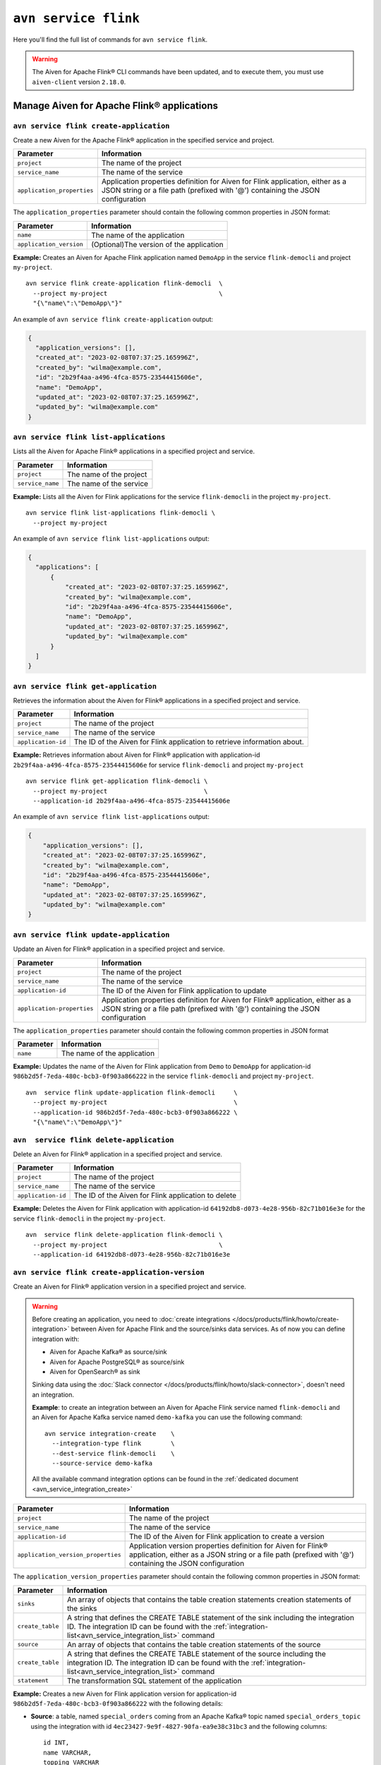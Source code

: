 ``avn service flink``
==================================================================

Here you'll find the full list of commands for ``avn service flink``.


.. Warning::

    The Aiven for Apache Flink® CLI commands have been updated, and to execute them, you must use ``aiven-client`` version ``2.18.0``.


Manage Aiven for Apache Flink® applications
-------------------------------------------

.. _avn service flink create-application:

``avn service flink create-application``
''''''''''''''''''''''''''''''''''''''''''

Create a new Aiven for the Apache Flink® application in the specified service and project. 

.. list-table::
  :header-rows: 1
  :align: left

  * - Parameter
    - Information
  * - ``project``
    - The name of the project
  * - ``service_name``
    - The name of the service
  * - ``application_properties``
    - Application properties definition for Aiven for Flink application, either as a JSON string or a file path (prefixed with '@') containing the JSON configuration

The ``application_properties`` parameter should contain the following common properties in JSON format:

.. list-table::
  :header-rows: 1
  :align: left

  * - Parameter
    - Information

  * - ``name``
    -  The name of the application
  * - ``application_version``
    - (Optional)The version of the application

**Example:** Creates an Aiven for Apache Flink application named ``DemoApp`` in the service ``flink-democli`` and project ``my-project``. 

::

  avn service flink create-application flink-democli  \
    --project my-project                              \
    "{\"name\":\"DemoApp\"}"

An example of ``avn service flink create-application`` output:

.. code:: text

  {
    "application_versions": [],
    "created_at": "2023-02-08T07:37:25.165996Z",
    "created_by": "wilma@example.com",
    "id": "2b29f4aa-a496-4fca-8575-23544415606e",
    "name": "DemoApp",
    "updated_at": "2023-02-08T07:37:25.165996Z",
    "updated_by": "wilma@example.com"
  }

``avn service flink list-applications``
'''''''''''''''''''''''''''''''''''''''''
Lists all the Aiven for Apache Flink® applications in a specified project and service. 

.. list-table::
  :header-rows: 1
  :align: left

  * - Parameter
    - Information
  * - ``project``
    - The name of the project
  * - ``service_name``
    - The name of the service

**Example:** Lists all the Aiven for Flink applications for the service ``flink-democli`` in the project ``my-project``. 

::

  avn service flink list-applications flink-democli \
    --project my-project 

An example of ``avn service flink list-applications`` output:

.. code:: text

  {
    "applications": [
        {
            "created_at": "2023-02-08T07:37:25.165996Z",
            "created_by": "wilma@example.com",
            "id": "2b29f4aa-a496-4fca-8575-23544415606e",
            "name": "DemoApp",
            "updated_at": "2023-02-08T07:37:25.165996Z",
            "updated_by": "wilma@example.com"
        }
    ]
  }

``avn service flink get-application``
''''''''''''''''''''''''''''''''''''''
Retrieves the information about the Aiven for Flink® applications in a specified project and service.

.. list-table::
  :header-rows: 1
  :align: left

  * - Parameter
    - Information
  * - ``project``
    - The name of the project
  * - ``service_name``
    - The name of the service
  * - ``application-id``
    - The ID of the Aiven for Flink application to retrieve information about. 

**Example:** Retrieves information about Aiven for Flink® application with application-id ``2b29f4aa-a496-4fca-8575-23544415606e`` for service ``flink-democli`` and project ``my-project`` 

::
  
  avn service flink get-application flink-democli \
    --project my-project                          \
    --application-id 2b29f4aa-a496-4fca-8575-23544415606e

An example of ``avn service flink list-applications`` output:

.. code:: text

  {
      "application_versions": [],
      "created_at": "2023-02-08T07:37:25.165996Z",
      "created_by": "wilma@example.com",
      "id": "2b29f4aa-a496-4fca-8575-23544415606e",
      "name": "DemoApp",
      "updated_at": "2023-02-08T07:37:25.165996Z",
      "updated_by": "wilma@example.com"
  }


``avn service flink update-application``
''''''''''''''''''''''''''''''''''''''''''
Update an Aiven for Flink® application in a specified project and service. 

.. list-table::
  :header-rows: 1
  :align: left

  * - Parameter
    - Information
  * - ``project``
    - The name of the project
  * - ``service_name``
    - The name of the service
  * - ``application-id``
    - The ID of the Aiven for Flink application to update 
  * - ``application-properties``
    - Application properties definition for Aiven for Flink® application, either as a JSON string or a file path (prefixed with '@') containing the JSON configuration

The ``application_properties`` parameter should contain the following common properties in JSON format

.. list-table::
  :header-rows: 1
  :align: left

  * - Parameter
    - Information

  * - ``name``
    -  The name of the application

**Example:** Updates the name of the Aiven for Flink application from ``Demo`` to ``DemoApp`` for application-id ``986b2d5f-7eda-480c-bcb3-0f903a866222`` in the service ``flink-democli`` and project ``my-project``. 
::
  
  avn  service flink update-application flink-democli     \
    --project my-project                                  \
    --application-id 986b2d5f-7eda-480c-bcb3-0f903a866222 \
    "{\"name\":\"DemoApp\"}"



``avn  service flink delete-application``
''''''''''''''''''''''''''''''''''''''''''
Delete an Aiven for Flink® application in a specified project and service. 

.. list-table::
  :header-rows: 1
  :align: left

  * - Parameter
    - Information
  * - ``project``
    - The name of the project
  * - ``service_name``
    - The name of the service
  * - ``application-id``
    - The ID of the Aiven for Flink application to delete 

**Example:** Deletes the Aiven for Flink application with application-id  ``64192db8-d073-4e28-956b-82c71b016e3e`` for the service ``flink-democli`` in the project ``my-project``. 

::
  
  avn  service flink delete-application flink-democli \
    --project my-project                              \
    --application-id 64192db8-d073-4e28-956b-82c71b016e3e

``avn service flink create-application-version``
''''''''''''''''''''''''''''''''''''''''''''''''''
Create an Aiven for Flink® application version in a specified project and service. 

.. Warning::

  Before creating an application, you need to :doc:`create integrations </docs/products/flink/howto/create-integration>` between Aiven for Apache Flink and the source/sinks data services. As of now you can define integration with:

  * Aiven for Apache Kafka® as source/sink
  * Aiven for Apache PostgreSQL® as source/sink
  * Aiven for OpenSearch® as sink

  Sinking data using the :doc:`Slack connector </docs/products/flink/howto/slack-connector>`, doesn't need an integration.

  **Example**: to create an integration between an Aiven for Apache Flink service named ``flink-democli`` and an Aiven for Apache Kafka service named ``demo-kafka`` you can use the following command::

    avn service integration-create    \
      --integration-type flink        \
      --dest-service flink-democli    \
      --source-service demo-kafka
  
  All the available command integration options can be found in the :ref:`dedicated document <avn_service_integration_create>`

.. list-table::
  :header-rows: 1
  :align: left

  * - Parameter
    - Information
  * - ``project``
    - The name of the project
  * - ``service_name``
    - The name of the service
  * - ``application-id``
    - The ID of the Aiven for Flink application to create a version 
  * - ``application_version_properties``
    - Application version properties definition for Aiven for Flink® application, either as a JSON string or a file path (prefixed with '@') containing the JSON configuration


The ``application_version_properties`` parameter should contain the following common properties in JSON format:

.. list-table::
  :header-rows: 1
  :align: left

  * - Parameter
    - Information

  * - ``sinks``
    -  An array of objects that contains the table creation statements creation statements of the sinks
  * - ``create_table``
    - A string that defines the CREATE TABLE statement of the sink including the integration ID. The integration ID can be found with the :ref:`integration-list<avn_service_integration_list>` command
  * - ``source``
    - An array of objects that contains the table creation statements of the source
  * - ``create_table``
    - A string that defines the CREATE TABLE statement of the source including the integration ID. The integration ID can be found with the :ref:`integration-list<avn_service_integration_list>` command
  * - ``statement``
    -  The transformation SQL statement of the application

**Example:** Creates a new Aiven for Flink application version for application-id ``986b2d5f-7eda-480c-bcb3-0f903a866222`` with the following details:

* **Source**: a table, named ``special_orders`` coming from an Apache Kafka® topic named ``special_orders_topic`` using the integration with id ``4ec23427-9e9f-4827-90fa-ea9e38c31bc3`` and the following columns::

    id INT, 
    name VARCHAR, 
    topping VARCHAR

* **Sink**: a table, called ``pizza_orders``, writing to an Apache Kafka® topic named ``pizza_orders_topic`` using the integration with id ``4ec23427-9e9f-4827-90fa-ea9e38c31bc3`` and the following columns::

    id INT, 
    name VARCHAR, 
    topping VARCHAR

* **SQL statement**::

    INSERT INTO special_orders 
    SELECT id, 
      name, 
      c.topping 
    FROM pizza_orders 
      CROSS JOIN UNNEST(pizzas) b 
      CROSS JOIN UNNEST(b.additionalToppings) AS c(topping) 
    WHERE c.topping IN ('🍍 pineapple', '🍓 strawberry','🍌 banana')

::
  
  avn service flink create-application-version flink-democli        \
    --project my-project                                            \
    --application-id 986b2d5f-7eda-480c-bcb3-0f903a866222           \
    """{
      \"sources\": [ 
        { 
          \"create_table\": 
            \"CREATE TABLE special_orders (                         \
                id INT,                                             \
                name VARCHAR,                                       \
                topping VARCHAR                                     \
                )                                                   \
              WITH (                                                \
                'connector' = 'kafka',                              \
                'properties.bootstrap.servers' = '',                \
                'scan.startup.mode' = 'earliest-offset',            \
                'value.fields-include' = 'ALL',                     \
                'topic' = 'special_orders_topic',                   \
                'value.format' = 'json'                             \
              )\", 
              \"integration_id\": \"4ec23427-9e9f-4827-90fa-ea9e38c31bc3\" 
        } ],   
      \"sinks\": [ 
        { 
          \"create_table\": 
            \"CREATE TABLE pizza_orders (                                                   \
                id INT,                                                                     \
                shop VARCHAR,                                                               \
                name VARCHAR,                                                               \
                phoneNumber VARCHAR,                                                        \
                address VARCHAR,                                                            \
                pizzas ARRAY<ROW(pizzaName VARCHAR, additionalToppings ARRAY <VARCHAR>)>)   \
              WITH (                                                                        \
                'connector' = 'kafka',                                                      \
                'properties.bootstrap.servers' = '',                                        \
                'scan.startup.mode' = 'earliest-offset',                                    \
                'topic' = 'pizza_orders_topic',                                             \
                'value.format' = 'json'                                                     \
              )\",                                                                          
              \"integration_id\": \"4ec23427-9e9f-4827-90fa-ea9e38c31bc3\"                  
          } 
          ],
      \"statement\": 
        \"INSERT INTO special_orders                                        \
          SELECT id,                                                        \
            name,                                                           \
            c.topping                                                       \
          FROM pizza_orders                                                 \
            CROSS JOIN UNNEST(pizzas) b                                     \
            CROSS JOIN UNNEST(b.additionalToppings) AS c(topping)           \
          WHERE c.topping IN ('🍍 pineapple', '🍓 strawberry','🍌 banana')\"
    }"""




``avn service flink validate-application-version``
''''''''''''''''''''''''''''''''''''''''''''''''''
Validates the Aiven for Flink® application version in a specified project and service.

.. Warning::

  Before creating an application, you need to :doc:`create integrations </docs/products/flink/howto/create-integration>` between Aiven for Apache Flink and the source/sinks data services. As of now you can define integration with:

  * Aiven for Apache Kafka® as source/sink
  * Aiven for Apache PostgreSQL® as source/sink
  * Aiven for OpenSearch® as sink

  Sinking data using the :doc:`Slack connector </docs/products/flink/howto/slack-connector>`, doesn't need an integration.

  **Example**: to create an integration between an Aiven for Apache Flink service named ``flink-democli`` and an Aiven for Apache Kafka service named ``demo-kafka`` you can use the following command::

    avn service integration-create    \
      --integration-type flink        \
      --dest-service flink-democli    \
      --source-service demo-kafka
  
  All the available command integration options can be found in the :ref:`dedicated document <avn_service_integration_create>`

.. list-table::
  :header-rows: 1
  :align: left

  * - Parameter
    - Information
  * - ``project``
    - The name of the project
  * - ``service_name``
    - The name of the service
  * - ``application-id``
    - The ID of the Aiven for Flink application to create a version 
  * - ``application_version_properties``
    - Application version properties definition for Aiven for Flink application, either as a JSON string or a file path (prefixed with '@') containing the JSON configuration


The ``application_version_properties`` parameter should contain the following common properties in JSON format

.. list-table::
  :header-rows: 1
  :align: left

  * - Parameter
    - Information

  * - ``sinks``
    -  An array of objects that contains the table creation statements creation statements of the sinks
  * - ``create_table``
    - A string that defines the CREATE TABLE statement of the sink including the integration ID. The integration ID can be found with the :ref:`integration-list<avn_service_integration_list>` command
  * - ``source``
    - An array of objects that contains the table creation statements of the source
  * - ``create_table``
    - A string that defines the CREATE TABLE statement of the source including the integration ID. The integration ID can be found with the :ref:`integration-list<avn_service_integration_list>` command
  * - ``statement``
    -  The transformation SQL statement of the application


**Example:** Validates the Aiven for Flink application version for the application-id ``986b2d5f-7eda-480c-bcb3-0f903a866222``. 

::
  
  avn service flink validate-application-version flink-democli        \
    --project my-project                                            \
    --application-id 986b2d5f-7eda-480c-bcb3-0f903a866222           \
    """{
      \"sources\": [ 
        { 
          \"create_table\": 
            \"CREATE TABLE special_orders (                         \
                id INT,                                             \
                name VARCHAR,                                       \
                topping VARCHAR                                     \
                )                                                   \
              WITH (                                                \
                'connector' = 'kafka',                              \
                'properties.bootstrap.servers' = '',                \
                'scan.startup.mode' = 'earliest-offset',            \
                'value.fields-include' = 'ALL',                     \
                'topic' = 'special_orders_topic',                   \
                'value.format' = 'json'                             \
              )\", 
              \"integration_id\": \"4ec23427-9e9f-4827-90fa-ea9e38c31bc3\" 
        } ],   
      \"sinks\": [ 
        { 
          \"create_table\": 
            \"CREATE TABLE pizza_orders (                                                   \
                id INT,                                                                     \
                shop VARCHAR,                                                               \
                name VARCHAR,                                                               \
                phoneNumber VARCHAR,                                                        \
                address VARCHAR,                                                            \
                pizzas ARRAY<ROW(pizzaName VARCHAR, additionalToppings ARRAY <VARCHAR>)>)   \
              WITH (                                                                        \
                'connector' = 'kafka',                                                      \
                'properties.bootstrap.servers' = '',                                        \
                'scan.startup.mode' = 'earliest-offset',                                    \
                'topic' = 'pizza_orders_topic',                                             \
                'value.format' = 'json'                                                     \
              )\",                                                                          
              \"integration_id\": \"4ec23427-9e9f-4827-90fa-ea9e38c31bc3\"                  
          } 
          ],
      \"statement\": 
        \"INSERT INTO special_orders                                        \
          SELECT id,                                                        \
            name,                                                           \
            c.topping                                                       \
          FROM pizza_orders                                                 \
            CROSS JOIN UNNEST(pizzas) b                                     \
            CROSS JOIN UNNEST(b.additionalToppings) AS c(topping)           \
          WHERE c.topping IN ('🍍 pineapple', '🍓 strawberry','🍌 banana')\"
    }"""


``avn service flink get-application-version``
''''''''''''''''''''''''''''''''''''''''''''''
Retrieves information about a specific version of an Aiven for Flink® application in a specified project and service. 

.. list-table::
  :header-rows: 1
  :align: left

  * - Parameter
    - Information
  * - ``project``
    - The name of the project
  * - ``service_name``
    - The name of the service
  * - ``application-id``
    - The ID of the Aiven for Flink application
  * - ``application-version-id``
    - The ID of the Aiven for Flink application version to retrieve information about


**Example:** Retrieves the information specific to the Aiven for Flink® application for the service ``flink-demo-cli`` and project ``my-project`` with:

* Application id: ``986b2d5f-7eda-480c-bcb3-0f903a866222``
* Application version id: ``7a1c6266-64da-4f6f-a8b0-75207f997c8d``


::
  
  avn service flink get-application-version flink-democli \
    --project my-project                                  \
    --application-id 986b2d5f-7eda-480c-bcb3-0f903a866222 \
    --application-version-id 7a1c6266-64da-4f6f-a8b0-75207f997c8d



``avn service flink delete-application-version``
''''''''''''''''''''''''''''''''''''''''''''''''''
Deletes a version of the Aiven for Flink® application in a specified project and service. 

.. list-table::
  :header-rows: 1
  :align: left

  * - Parameter
    - Information
  * - ``project``
    - The name of the project
  * - ``service_name``
    - The name of the service
  * - ``application-id``
    - The ID of the Aiven for Flink application
  * - ``application-version-id``
    - The ID of the Aiven for Flink application version to delete


**Example:** Delete the Aiven for Flink application version for service ``flink-demo-cli`` and project ``my-project`` with: 

* Application id: ``986b2d5f-7eda-480c-bcb3-0f903a866222``
* Application version id: ``7a1c6266-64da-4f6f-a8b0-75207f997c8d``

::
  
  avn service flink delete-application-version flink-democli  \
    --project my-project                                      \
    --application-id 986b2d5f-7eda-480c-bcb3-0f903a866222     \
    --application-version-id 7a1c6266-64da-4f6f-a8b0-75207f997c8d


``avn service flink list-application-deployments``
''''''''''''''''''''''''''''''''''''''''''''''''''''
Lists all the Aiven for Flink® application deployments in a specified project and service. 

.. list-table::
  :header-rows: 1
  :align: left

  * - Parameter
    - Information
  * - ``project``
    - The name of the project
  * - ``service_name``
    - The name of the service
  * - ``application-id``
    - The ID of the Aiven for Flink application

**Example:** Lists all the Aiven for Flink application deployments for application-id ``f171af72-fdf0-442c-947c-7f6a0efa83ad`` for the service ``flink-democli``, in the project ``my-project``. 

::
  
  avn service flink list-application-deployments flink-democli \
    --project my-project                                       \
    --application-id f171af72-fdf0-442c-947c-7f6a0efa83ad


``avn service flink get-application-deployment``
''''''''''''''''''''''''''''''''''''''''''''''''''
Retrieves information about an Aiven for Flink® application deployment in a specified project and service. 

.. list-table::
  :header-rows: 1
  :align: left

  * - Parameter
    - Information
  * - ``project``
    - The name of the project
  * - ``service_name``
    - The name of the service
  * - ``application-id``
    - The ID of the Aiven for Flink application
  * - ``deployment-id``
    - The ID of the Aiven for Flink application deployment. This ID can be obtained from the output of the ``avn service flink list-application-deployments`` command


**Example:** Retrieves the details of the Aiven for Flink application deployment for the application-id ``f171af72-fdf0-442c-947c-7f6a0efa83ad``, deployment-id ``bee0b5cb-01e7-49e6-bddb-a750caed4229`` for the service ``flink-democli``, in the project ``my-project``. 

::
  
  avn service flink get-application-deployment flink-democli \
    --project my-project                                     \
    --application-id f171af72-fdf0-442c-947c-7f6a0efa83ad     \
    --deployment-id bee0b5cb-01e7-49e6-bddb-a750caed4229


``avn service flink create-application-deployment``
''''''''''''''''''''''''''''''''''''''''''''''''''''

Creates a new Aiven for Flink® application deployment in a specified project and service.

.. list-table::
  :header-rows: 1
  :align: left

  * - Parameter
    - Information
  * - ``project``
    - The name of the project
  * - ``service_name``
    - The name of the service
  * - ``application-id``
    - The ID of the Aiven for Flink application
  * - ``deployment_properties``
    - The deployment properties definition for Aiven for Flink application, either as a JSON string or a file path (prefixed with '@') containing the JSON configuration


The ``deployment_properties`` parameter should contain the following common properties in JSON format

.. list-table::
  :header-rows: 1
  :align: left

  * - Parameter
    - Information
  * - ``parallelism``
    - The number of parallel instance for the task
  * - ``restart_enabled``
    - Specifies whether a Flink Job is restarted in case it fails
  * - ``starting_savepoint``
    - (Optional)The the savepoint from where you want to deploy.
  * - ``version_id``
    - The ID of the application version. 

**Example:** Create a new Aiven for Flink application deployment for the application id ``986b2d5f-7eda-480c-bcb3-0f903a866222``.

::

  avn service flink create-application-deployment  flink-democli  \
    --project my-project                                          \
    --application-id 986b2d5f-7eda-480c-bcb3-0f903a866222         \
    "{\"parallelism\": 1,\"restart_enabled\": true,  \"version_id\": \"7a1c6266-64da-4f6f-a8b0-75207f997c8d\"}"


``avn service flink delete-application-deployment``
''''''''''''''''''''''''''''''''''''''''''''''''''''''
Deletes an Aiven for Flink® application deployment in a specified project and service.

.. list-table::
  :header-rows: 1
  :align: left

  * - Parameter
    - Information
  * - ``project``
    - The name of the project
  * - ``service_name``
    - The name of the service
  * - ``application-id``
    - The ID of the Aiven for Flink® application
  * - ``deployment-id``
    - The ID of the Aiven for Flink® application deployment to delete

**Example:** Deletes the Aiven for Flink application deployment with application-id ``f171af72-fdf0-442c-947c-7f6a0efa83ad`` and deployment-id ``6d5e2c03-2235-44a5-ab8f-c544a4de04ef``.

::
  
  avn service flink delete-application-deployment flink-democli   \
    --project my-project                                          \
    --application-id f171af72-fdf0-442c-947c-7f6a0efa83ad         \
    --deployment-id 6d5e2c03-2235-44a5-ab8f-c544a4de04ef

``avn service flink stop-application-deployment``
''''''''''''''''''''''''''''''''''''''''''''''''''
Stops a running Aiven for Flink® application deployment in a specified project and service.

.. list-table::
  :header-rows: 1
  :align: left

  * - Parameter
    - Information
  * - ``project``
    - The name of the project
  * - ``service_name``
    - The name of the service
  * - ``application-id``
    - The ID of the Aiven for Flink application
  * - ``deployment-id``
    - The ID of the Aiven for Flink application deployment to stop



**Example:** Stops the Aiven for Flink application deployment with application-id ``f171af72-fdf0-442c-947c-7f6a0efa83ad`` and deployment-id ``6d5e2c03-2235-44a5-ab8f-c544a4de04ef``.

::
  
  avn service flink stop-application-deployment flink-democli   \
    --project my-project                                          \
    --application-id f171af72-fdf0-442c-947c-7f6a0efa83ad         \
    --deployment-id 6d5e2c03-2235-44a5-ab8f-c544a4de04ef

``avn service flink cancel-application-deployments``
'''''''''''''''''''''''''''''''''''''''''''''''''''''
Cancels an Aiven for Flink® application deployment in a specified project and service. 

.. list-table::
  :header-rows: 1
  :align: left

  * - Parameter
    - Information
  * - ``project``
    - The name of the project
  * - ``service_name``
    - The name of the service
  * - ``application-id``
    - The ID of the Aiven for Flink application
  * - ``deployment-id``
    - The ID of the Aiven for Flink application deployment to cancel


**Example:** Cancels the Aiven for Flink application deployment with application-id ``f171af72-fdf0-442c-947c-7f6a0efa83ad`` and deployment-id ``6d5e2c03-2235-44a5-ab8f-c544a4de04ef``.

::
  
  avn service flink cancel-application-deployments flink-democli   \
    --project my-project                                          \
    --application-id f171af72-fdf0-442c-947c-7f6a0efa83ad         \
    --deployment-id 6d5e2c03-2235-44a5-ab8f-c544a4de04ef


